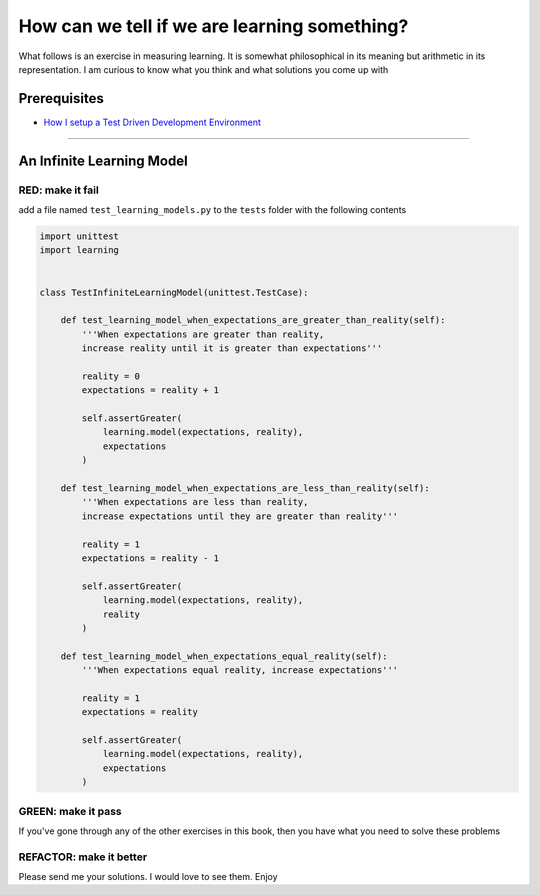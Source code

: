 How can we tell if we are learning something?
=============================================

What follows is an exercise in measuring learning. It is somewhat philosophical in its meaning but arithmetic in its representation. I am curious to know what you think and what solutions you come up with

Prerequisites
-------------


* `How I setup a Test Driven Development Environment <./How I setup a Test Driven Development Environment.rst>`_

----

An Infinite Learning Model
--------------------------

RED: make it fail
^^^^^^^^^^^^^^^^^

add a file named ``test_learning_models.py`` to the ``tests`` folder with the following contents

.. code-block:: python

   import unittest
   import learning


   class TestInfiniteLearningModel(unittest.TestCase):

       def test_learning_model_when_expectations_are_greater_than_reality(self):
           '''When expectations are greater than reality,
           increase reality until it is greater than expectations'''

           reality = 0
           expectations = reality + 1

           self.assertGreater(
               learning.model(expectations, reality),
               expectations
           )

       def test_learning_model_when_expectations_are_less_than_reality(self):
           '''When expectations are less than reality,
           increase expectations until they are greater than reality'''

           reality = 1
           expectations = reality - 1

           self.assertGreater(
               learning.model(expectations, reality),
               reality
           )

       def test_learning_model_when_expectations_equal_reality(self):
           '''When expectations equal reality, increase expectations'''

           reality = 1
           expectations = reality

           self.assertGreater(
               learning.model(expectations, reality),
               expectations
           )

GREEN: make it pass
^^^^^^^^^^^^^^^^^^^

If you've gone through any of the other exercises in this book, then you have what you need to solve these problems

REFACTOR: make it better
^^^^^^^^^^^^^^^^^^^^^^^^

Please send me your solutions. I would love to see them. Enjoy
